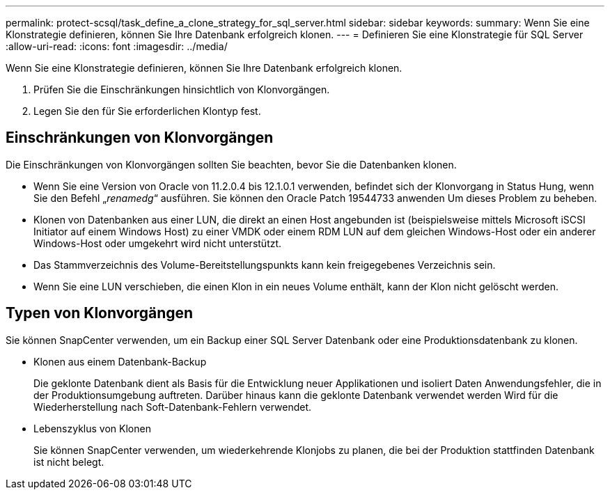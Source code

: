 ---
permalink: protect-scsql/task_define_a_clone_strategy_for_sql_server.html 
sidebar: sidebar 
keywords:  
summary: Wenn Sie eine Klonstrategie definieren, können Sie Ihre Datenbank erfolgreich klonen. 
---
= Definieren Sie eine Klonstrategie für SQL Server
:allow-uri-read: 
:icons: font
:imagesdir: ../media/


[role="lead"]
Wenn Sie eine Klonstrategie definieren, können Sie Ihre Datenbank erfolgreich klonen.

. Prüfen Sie die Einschränkungen hinsichtlich von Klonvorgängen.
. Legen Sie den für Sie erforderlichen Klontyp fest.




== Einschränkungen von Klonvorgängen

Die Einschränkungen von Klonvorgängen sollten Sie beachten, bevor Sie die Datenbanken klonen.

* Wenn Sie eine Version von Oracle von 11.2.0.4 bis 12.1.0.1 verwenden, befindet sich der Klonvorgang in
Status Hung, wenn Sie den Befehl „_renamedg_“ ausführen. Sie können den Oracle Patch 19544733 anwenden
Um dieses Problem zu beheben.
* Klonen von Datenbanken aus einer LUN, die direkt an einen Host angebunden ist (beispielsweise mittels
Microsoft iSCSI Initiator auf einem Windows Host) zu einer VMDK oder einem RDM LUN auf dem gleichen
Windows-Host oder ein anderer Windows-Host oder umgekehrt wird nicht unterstützt.
* Das Stammverzeichnis des Volume-Bereitstellungspunkts kann kein freigegebenes Verzeichnis sein.
* Wenn Sie eine LUN verschieben, die einen Klon in ein neues Volume enthält, kann der Klon nicht gelöscht werden.




== Typen von Klonvorgängen

Sie können SnapCenter verwenden, um ein Backup einer SQL Server Datenbank oder eine Produktionsdatenbank zu klonen.

* Klonen aus einem Datenbank-Backup
+
Die geklonte Datenbank dient als Basis für die Entwicklung neuer Applikationen und isoliert Daten
Anwendungsfehler, die in der Produktionsumgebung auftreten. Darüber hinaus kann die geklonte Datenbank verwendet werden
Wird für die Wiederherstellung nach Soft-Datenbank-Fehlern verwendet.

* Lebenszyklus von Klonen
+
Sie können SnapCenter verwenden, um wiederkehrende Klonjobs zu planen, die bei der Produktion stattfinden
Datenbank ist nicht belegt.


